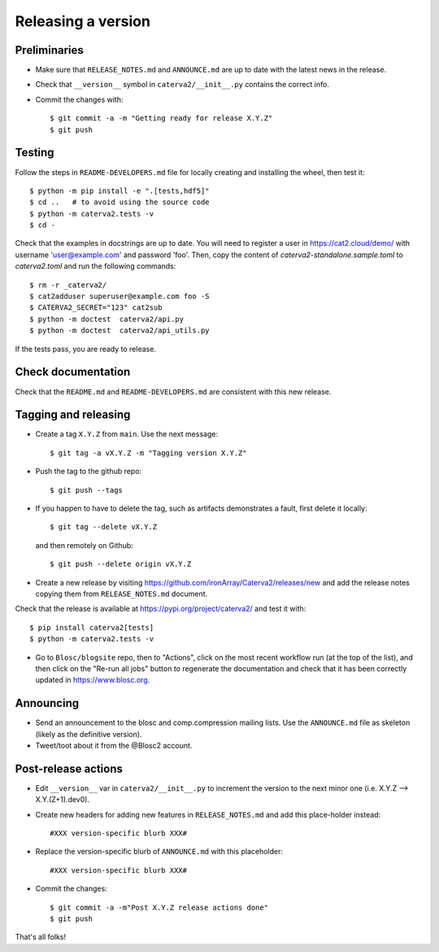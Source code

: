 Releasing a version
===================

Preliminaries
-------------

- Make sure that ``RELEASE_NOTES.md`` and ``ANNOUNCE.md`` are up to
  date with the latest news in the release.

- Check that ``__version__`` symbol in ``caterva2/__init__.py`` contains the correct info.

- Commit the changes with::

    $ git commit -a -m "Getting ready for release X.Y.Z"
    $ git push


Testing
-------

Follow the steps in ``README-DEVELOPERS.md`` file for locally creating and
installing the wheel, then test it::

  $ python -m pip install -e ".[tests,hdf5]"
  $ cd ..   # to avoid using the source code
  $ python -m caterva2.tests -v
  $ cd -

Check that the examples in docstrings are up to date. You will
need to register a user in https://cat2.cloud/demo/ with
username 'user@example.com' and password 'foo'. Then, copy
the content of `caterva2-standalone.sample.toml` to `caterva2.toml`
and run the following commands::

  $ rm -r _caterva2/
  $ cat2adduser superuser@example.com foo -S
  $ CATERVA2_SECRET="123" cat2sub
  $ python -m doctest  caterva2/api.py
  $ python -m doctest  caterva2/api_utils.py

If the tests pass, you are ready to release.


Check documentation
-------------------

Check that the ``README.md`` and ``README-DEVELOPERS.md`` are consistent with this new release.


Tagging and releasing
---------------------

- Create a tag ``X.Y.Z`` from ``main``.  Use the next message::

    $ git tag -a vX.Y.Z -m "Tagging version X.Y.Z"

- Push the tag to the github repo::

    $ git push --tags

- If you happen to have to delete the tag, such as artifacts demonstrates a fault, first delete it locally::

    $ git tag --delete vX.Y.Z

  and then remotely on Github::

    $ git push --delete origin vX.Y.Z

- Create a new release by visiting https://github.com/ironArray/Caterva2/releases/new
  and add the release notes copying them from ``RELEASE_NOTES.md`` document.

Check that the release is available at https://pypi.org/project/caterva2/ and test it with::

  $ pip install caterva2[tests]
  $ python -m caterva2.tests -v

- Go to ``Blosc/blogsite`` repo, then to "Actions", click on the most recent
  workflow run (at the top of the list), and then click on the "Re-run all
  jobs" button to regenerate the documentation and check that it has been
  correctly updated in https://www.blosc.org.


Announcing
----------

- Send an announcement to the blosc and comp.compression mailing lists.
  Use the ``ANNOUNCE.md`` file as skeleton (likely as the definitive version).

- Tweet/toot about it from the @Blosc2 account.


Post-release actions
--------------------

- Edit ``__version__`` var in ``caterva2/__init__.py`` to increment the
  version to the next minor one (i.e. X.Y.Z --> X.Y.(Z+1).dev0).

- Create new headers for adding new features in ``RELEASE_NOTES.md``
  and add this place-holder instead::

    #XXX version-specific blurb XXX#

- Replace the version-specific blurb of ``ANNOUNCE.md`` with this placeholder::

    #XXX version-specific blurb XXX#

- Commit the changes::

  $ git commit -a -m"Post X.Y.Z release actions done"
  $ git push

That's all folks!
